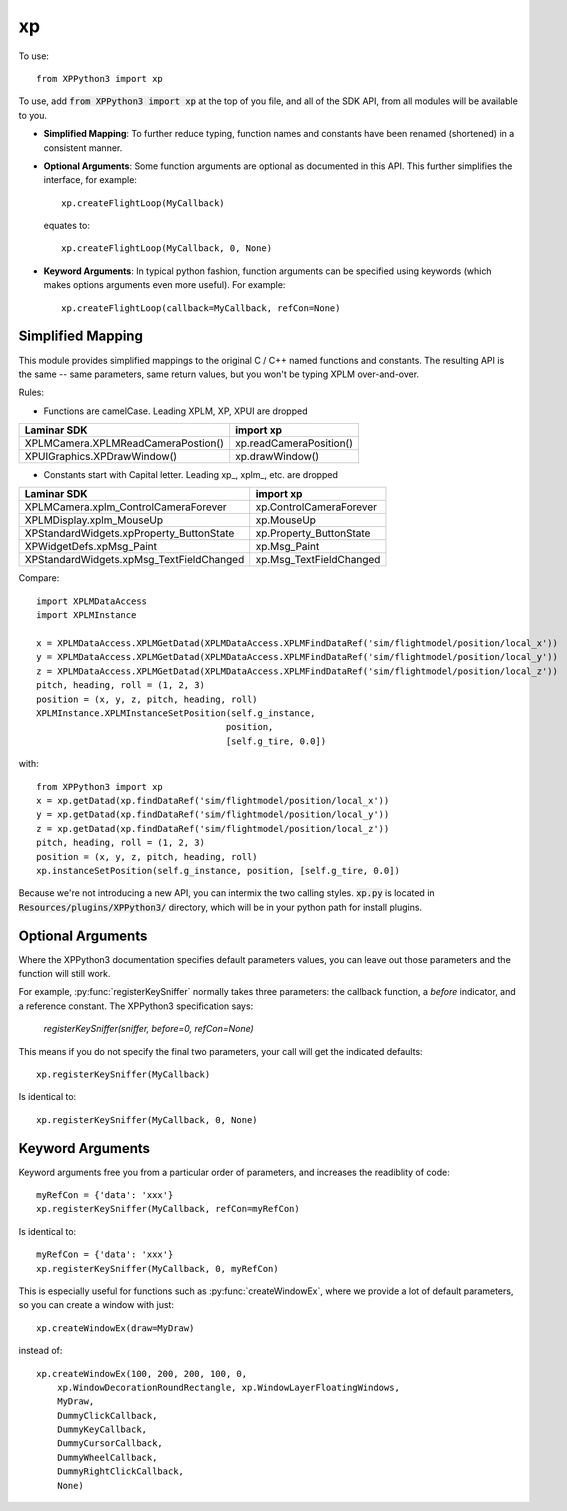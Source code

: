 xp
==

.. py:module:: xp

To use::

  from XPPython3 import xp

To use, add :code:`from XPPython3 import xp` at the top of you file, and all of the SDK API, from all modules
will be available to you.

* **Simplified Mapping**: To further reduce typing, function names and constants have been
  renamed (shortened) in a consistent manner.

* **Optional Arguments**: Some function arguments are optional as documented in this API.
  This further simplifies the interface, for example::

    xp.createFlightLoop(MyCallback)
  
  equates to::

    xp.createFlightLoop(MyCallback, 0, None)
  
* **Keyword Arguments**: In typical python fashion, function arguments can be
  specified using keywords (which makes options arguments even more useful). For example::

    xp.createFlightLoop(callback=MyCallback, refCon=None)

Simplified Mapping
------------------
This module provides simplified mappings to the original C / C++ named functions and constants.
The resulting API is the same -- same parameters, same return values, but
you won't be typing XPLM over-and-over.

Rules:

* Functions are camelCase. Leading XPLM, XP, XPUI are dropped

.. table::

 ================================== =======================
 Laminar SDK                        import xp
 ================================== =======================
 XPLMCamera.XPLMReadCameraPostion() xp.readCameraPosition()
 XPUIGraphics.XPDrawWindow()        xp.drawWindow()
 ================================== =======================

* Constants start with Capital letter. Leading xp\_, xplm\_, etc. are dropped

.. table::

 ======================================== =======================
 Laminar SDK                              import xp
 ======================================== =======================
 XPLMCamera.xplm_ControlCameraForever     xp.ControlCameraForever
 XPLMDisplay.xplm_MouseUp                 xp.MouseUp
 XPStandardWidgets.xpProperty_ButtonState xp.Property_ButtonState
 XPWidgetDefs.xpMsg_Paint                 xp.Msg_Paint
 XPStandardWidgets.xpMsg_TextFieldChanged xp.Msg_TextFieldChanged
 ======================================== =======================

Compare:

::

 import XPLMDataAccess
 import XPLMInstance

 x = XPLMDataAccess.XPLMGetDatad(XPLMDataAccess.XPLMFindDataRef('sim/flightmodel/position/local_x'))
 y = XPLMDataAccess.XPLMGetDatad(XPLMDataAccess.XPLMFindDataRef('sim/flightmodel/position/local_y'))
 z = XPLMDataAccess.XPLMGetDatad(XPLMDataAccess.XPLMFindDataRef('sim/flightmodel/position/local_z'))
 pitch, heading, roll = (1, 2, 3)
 position = (x, y, z, pitch, heading, roll)
 XPLMInstance.XPLMInstanceSetPosition(self.g_instance,
                                     position,
                                     [self.g_tire, 0.0])

with:

::

 from XPPython3 import xp
 x = xp.getDatad(xp.findDataRef('sim/flightmodel/position/local_x'))
 y = xp.getDatad(xp.findDataRef('sim/flightmodel/position/local_y'))
 z = xp.getDatad(xp.findDataRef('sim/flightmodel/position/local_z'))
 pitch, heading, roll = (1, 2, 3)
 position = (x, y, z, pitch, heading, roll)
 xp.instanceSetPosition(self.g_instance, position, [self.g_tire, 0.0])

Because we're not introducing a new API, you can intermix the two calling styles. :code:`xp.py` is located
in :code:`Resources/plugins/XPPython3/` directory, which will be in your python path for install plugins.

Optional Arguments
------------------
Where the XPPython3 documentation specifies default parameters values, you can leave out those parameters
and the function will still work.

For example, :py:func:`registerKeySniffer` normally takes three parameters: the callback function, a *before* indicator,
and a reference constant. The XPPython3 specification says:

 *registerKeySniffer(sniffer, before=0, refCon=None)*

This means if you do not specify the final two parameters, your call will get the indicated defaults::

  xp.registerKeySniffer(MyCallback)

Is identical to::

  xp.registerKeySniffer(MyCallback, 0, None)

Keyword Arguments
-----------------

Keyword arguments free you from a particular order of parameters, and
increases the readiblity of code::

  myRefCon = {'data': 'xxx'}
  xp.registerKeySniffer(MyCallback, refCon=myRefCon)

Is identical to::

  myRefCon = {'data': 'xxx'}
  xp.registerKeySniffer(MyCallback, 0, myRefCon)

This is especially useful for functions such as :py:func:`createWindowEx`, where we provide
a lot of default parameters, so you can create a window with just::

  xp.createWindowEx(draw=MyDraw)
  
instead of::

  xp.createWindowEx(100, 200, 200, 100, 0,
      xp.WindowDecorationRoundRectangle, xp.WindowLayerFloatingWindows,
      MyDraw,
      DummyClickCallback,
      DummyKeyCallback,
      DummyCursorCallback,
      DummyWheelCallback,
      DummyRightClickCallback,
      None)
